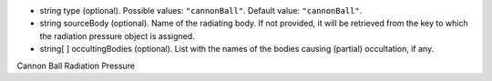 
.. role:: jsontype
.. role:: jsonkey
.. role:: arrow

- :jsontype:`string` :jsonkey:`type` (optional). Possible values: :literal:`"cannonBall"`. Default value: :literal:`"cannonBall"`.
- :jsontype:`string` :jsonkey:`sourceBody` (optional). Name of the radiating body. If not provided, it will be retrieved from the key to which the radiation pressure object is assigned.
- :jsontype:`string[ ]` :jsonkey:`occultingBodies` (optional). List with the names of the bodies causing (partial) occultation, if any.

.. container:: toggle

	.. container:: header

		:arrow:`Cannon Ball Radiation Pressure`

	.. include:: CannonBallRadiationPressure.rst
